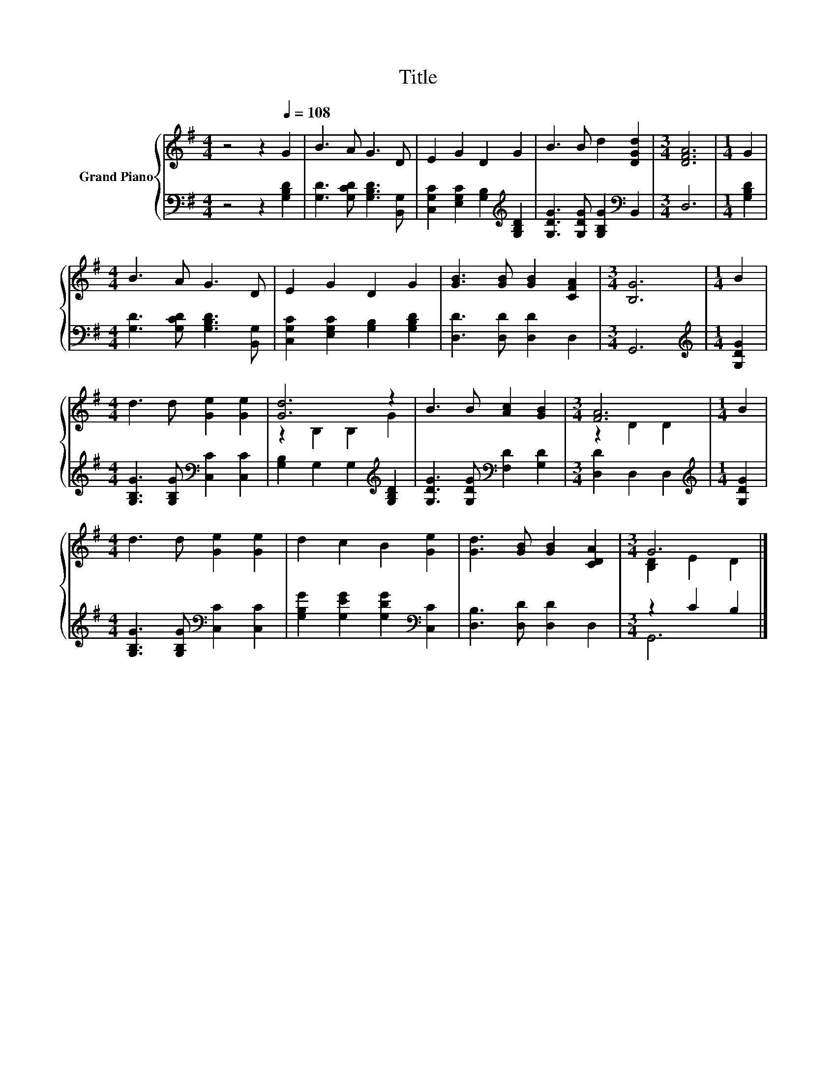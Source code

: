 X:1
T:Title
%%score { ( 1 3 ) | ( 2 4 ) }
L:1/8
M:4/4
K:G
V:1 treble nm="Grand Piano"
V:3 treble 
V:2 bass 
V:4 bass 
V:1
 z4 z2[Q:1/4=108] G2 | B3 A G3 D | E2 G2 D2 G2 | B3 B d2 [DGd]2 |[M:3/4] [DFA]6 |[M:1/4] G2 | %6
[M:4/4] B3 A G3 D | E2 G2 D2 G2 | [GB]3 [GB] [GB]2 [CFA]2 |[M:3/4] [B,G]6 |[M:1/4] B2 | %11
[M:4/4] d3 d [Ge]2 [Ge]2 | [Gd]6 z2 | B3 B [Ac]2 [GB]2 |[M:3/4] [FA]6 |[M:1/4] B2 | %16
[M:4/4] d3 d [Ge]2 [Ge]2 | d2 c2 B2 [Ge]2 | [Gd]3 [GB] [GB]2 [CDA]2 |[M:3/4] G6 |] %20
V:2
 z4 z2 [G,B,D]2 | [G,D]3 [G,CD] [G,B,D]3 [B,,G,] | [C,G,C]2 [E,G,C]2 [G,B,]2[K:treble] [G,B,D]2 | %3
 [G,DG]3 [G,DG] [G,B,G]2[K:bass] B,,2 |[M:3/4] D,6 |[M:1/4] [G,B,D]2 | %6
[M:4/4] [G,D]3 [G,CD] [G,B,D]3 [B,,G,] | [C,G,C]2 [E,G,C]2 [G,B,]2 [G,B,D]2 | %8
 [D,D]3 [D,D] [D,D]2 D,2 |[M:3/4] G,,6 |[M:1/4][K:treble] [G,DG]2 | %11
[M:4/4] [G,B,G]3 [G,B,G][K:bass] [C,C]2 [C,C]2 | [G,B,]2 G,2 G,2[K:treble] [G,B,D]2 | %13
 [G,DG]3 [G,DG][K:bass] [F,D]2 [G,D]2 |[M:3/4] [D,D]2 D,2 D,2 |[M:1/4][K:treble] [G,DG]2 | %16
[M:4/4] [G,B,G]3 [G,B,G][K:bass] [C,C]2 [C,C]2 | [G,B,G]2 [G,EG]2 [G,DG]2[K:bass] [C,C]2 | %18
 [D,B,]3 [D,D] [D,D]2 D,2 |[M:3/4] z2 C2 B,2 |] %20
V:3
 x8 | x8 | x8 | x8 |[M:3/4] x6 |[M:1/4] x2 |[M:4/4] x8 | x8 | x8 |[M:3/4] x6 |[M:1/4] x2 | %11
[M:4/4] x8 | z2 B,2 B,2 G2 | x8 |[M:3/4] z2 D2 D2 |[M:1/4] x2 |[M:4/4] x8 | x8 | x8 | %19
[M:3/4] [B,D]2 E2 D2 |] %20
V:4
 x8 | x8 | x6[K:treble] x2 | x6[K:bass] x2 |[M:3/4] x6 |[M:1/4] x2 |[M:4/4] x8 | x8 | x8 | %9
[M:3/4] x6 |[M:1/4][K:treble] x2 |[M:4/4] x4[K:bass] x4 | x6[K:treble] x2 | x4[K:bass] x4 | %14
[M:3/4] x6 |[M:1/4][K:treble] x2 |[M:4/4] x4[K:bass] x4 | x6[K:bass] x2 | x8 |[M:3/4] G,,6 |] %20

